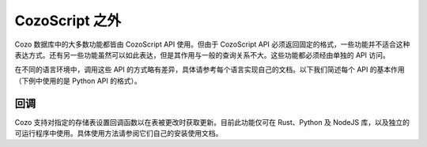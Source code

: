 ======================================
CozoScript 之外
======================================

Cozo 数据库中的大多数功能都皆由 CozoScript API 使用。但由于 CozoScript API 必须返回固定的格式，一些功能并不适合这种表达方式。还有另一些功能虽然可以如此表达，但是其作用与一般的查询关系不大。这些功能都必须经由单独的 API 访问。

在不同的语言环境中，调用这些 API 的方式略有差异，具体请参考每个语言实现自己的文档。以下我们简述每个 API 的基本作用（下例中使用的是 Python API 的格式）。

.. module:: API
    :noindex:

.. function:: export_relations(self, relations)

    导出一个或多个存储表。数据统一性：一次性所有导出的表都仅含有同一快照中的数据。

    :param relations: 含有需要导出的表的名称的数组。
    :return: 一个字典，键为表名，值为表中所有数据。

.. function:: import_relations(self, data)
    
    导入数据。导入在一个事务中执行，所以要么所有的导入数据都成功写入，要么任何数据都不被写入。若导入时其他进程（导入或查询）造成了被导入的数据冲突，则报错，导入失败。

    导入的存储表必须已经存在于数据库中，且导入的数据必须满足存储表声明的列结构。

    这个 API 不但可以用来插入数据，也可以用来删除数据。删除数据时，在存储表的前面加负号，比如删除 ``"rel_a"`` 中的数据，则使用 ``"-rel_a"`` 作为表名。插入数据时不管当前表中有无当前键，都不报错，而执行覆盖。删除数据时，即使当前表中不含当前键，也不报错。删除数据时只需要给出键，不需要值。

    .. WARNING::
        此 API 不会激活触发器。

    :param data: 一个字典，键为表名，值与 ``export_relations`` 返回的表内容相同，例如： ``{"rel_a": {"headers": ["x", "y"], "rows": [[1, 2], [3, 4]]}, "rel_b": {"headers": ["z"], "rows": []}}`` 。


.. function:: backup(self, path)

    备份数据库至指定路径。备份的数据保证是满足一致性的数据快照。

    这个 API 对所有数据进行备份：你无法选择性的备份指定的表。另外，这个 API 比 ``export_relations`` 效率高，同时用的资源也更少。

    此 API 仅在编译时打开了 ``storage-sqlite`` 功能的情况下才可用。除了浏览器 WASM 之外的所有预编译发布都打开了此功能。备份文件实际上就是一个完整的 SQLite 存储引擎的文件，因此可以直接打开查询。若要长期储存，建议将此文件压缩。

    :param path: 备份路径。若远程操作数据库，则此为远程机器上的路径。

.. function:: restore(self, path)

    从备份中恢复数据至当前空数据库。

    此 API 恢复所有数据：你无法选择性的只恢复指定的表。

    :param path: 备份路径。远程操作数据库时此 API 无法使用。

.. function:: import_from_backup(self, path, relations)
    
    从备份中抽取表中数据并写入当前数据库中的同名表。

    从语义上来说，此 API 与 ``import_relations`` 类似，不同点在于数据来源于备份而不是直接传入，且此 API 无法删除数据。另外此 API 占用资源也比 ``import_relations`` 小。

    .. WARNING::
        此 API 不会激活任何触发器。

    :param path: 备份路径。若远程操作数据库，则此为远程机器上的路径。
    :param relations: 存储表名称组成的数组。这些存储表必须预先存在于当前数据库中。

-----------
回调
-----------

Cozo 支持对指定的存储表设置回调函数以在表被更改时获取更新。目前此功能仅可在 Rust、Python 及 NodeJS 库，以及独立的可运行程序中使用。具体使用方法请参阅它们自己的安装使用文档。